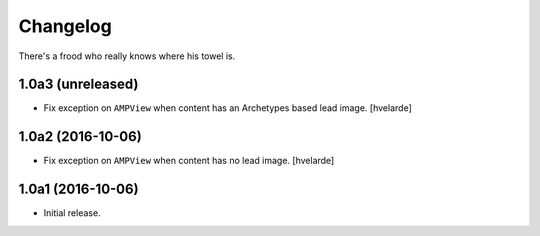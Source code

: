 Changelog
=========

There's a frood who really knows where his towel is.

1.0a3 (unreleased)
------------------

- Fix exception on ``AMPView`` when content has an Archetypes based lead image.
  [hvelarde]


1.0a2 (2016-10-06)
------------------

- Fix exception on ``AMPView`` when content has no lead image.
  [hvelarde]


1.0a1 (2016-10-06)
------------------

- Initial release.
